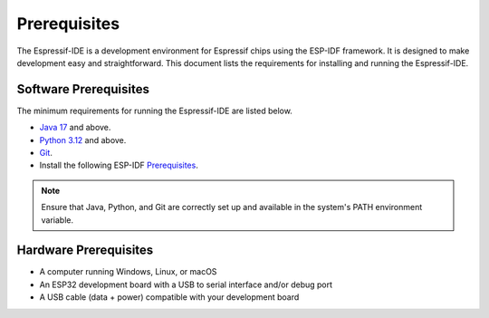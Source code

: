 Prerequisites
===============================
The Espressif-IDE is a development environment for Espressif chips using the ESP-IDF framework. It is designed to make development easy and straightforward. This document lists the requirements for installing and running the Espressif-IDE.

Software Prerequisites
-----------------------
The minimum requirements for running the Espressif-IDE are listed below.

- `Java 17 <https://www.oracle.com/technetwork/java/javase/downloads/index.html>`_ and above.
- `Python 3.12 <https://www.python.org/downloads/>`_ and above.
- `Git <https://git-scm.com/downloads>`_.
- Install the following ESP-IDF `Prerequisites <https://docs.espressif.com/projects/esp-idf/en/latest/esp32/get-started/linux-macos-setup.html#step-1-install-prerequisites>`_.

.. note:: 
    Ensure that Java, Python, and Git are correctly set up and available in the system's PATH environment variable.


Hardware Prerequisites
-----------------------
- A computer running Windows, Linux, or macOS
- An ESP32 development board with a USB to serial interface and/or debug port
- A USB cable (data + power) compatible with your development board